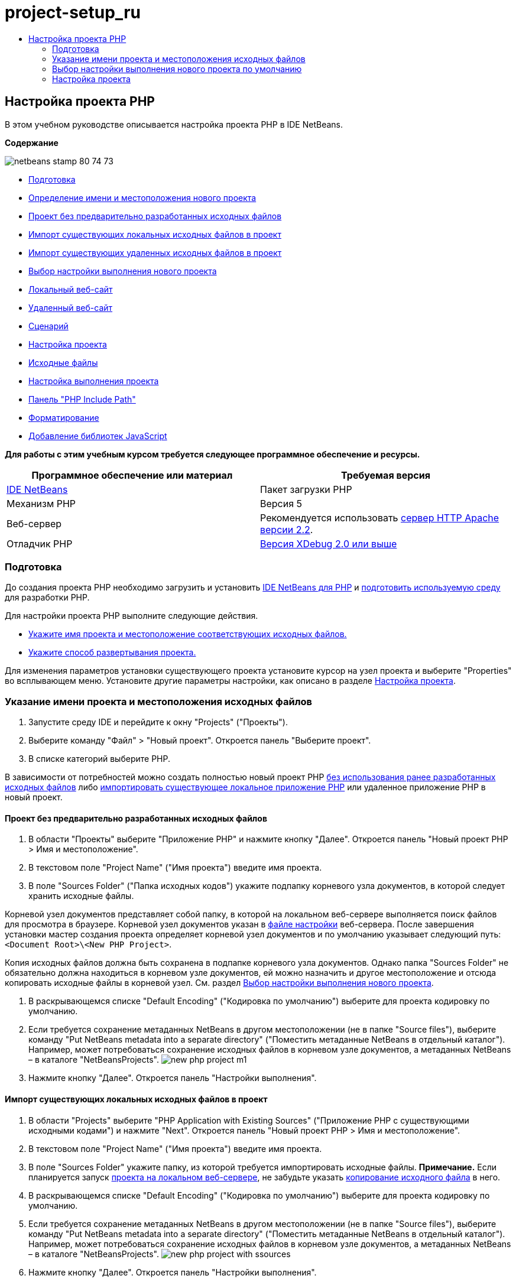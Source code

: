 // 
//     Licensed to the Apache Software Foundation (ASF) under one
//     or more contributor license agreements.  See the NOTICE file
//     distributed with this work for additional information
//     regarding copyright ownership.  The ASF licenses this file
//     to you under the Apache License, Version 2.0 (the
//     "License"); you may not use this file except in compliance
//     with the License.  You may obtain a copy of the License at
// 
//       http://www.apache.org/licenses/LICENSE-2.0
// 
//     Unless required by applicable law or agreed to in writing,
//     software distributed under the License is distributed on an
//     "AS IS" BASIS, WITHOUT WARRANTIES OR CONDITIONS OF ANY
//     KIND, either express or implied.  See the License for the
//     specific language governing permissions and limitations
//     under the License.
//

= project-setup_ru
:jbake-type: page
:jbake-tags: old-site, needs-review
:jbake-status: published
:keywords: Apache NetBeans  project-setup_ru
:description: Apache NetBeans  project-setup_ru
:toc: left
:toc-title:

== Настройка проекта PHP

В этом учебном руководстве описывается настройка проекта PHP в IDE NetBeans.

*Содержание*

image:netbeans-stamp-80-74-73.png[title="Содержимое этой страницы применимо к IDE NetBeans 7.2, 7.3, 7.4 и 8.0"]

* link:#gettingReady[Подготовка]
* link:#location[Определение имени и местоположения нового проекта]
* link:#projectNoExistingSources[Проект без предварительно разработанных исходных файлов]
* link:#importSources[Импорт существующих локальных исходных файлов в проект]
* link:#remote-sources[Импорт существующих удаленных исходных файлов в проект]
* link:#runConfiguration[Выбор настройки выполнения нового проекта]
* link:#localServer[Локальный веб-сайт]
* link:#remiteWebSite[Удаленный веб-сайт]
* link:#scriptCommandLine[Сценарий]
* link:#managingProjectSetup[Настройка проекта]
* link:#sources[Исходные файлы]
* link:#run-configuration-panel[Настройка выполнения проекта]
* link:#phpIncludePath[Панель "PHP Include Path"]
* link:#formatting[Форматирование]
* link:#add-js-libraries[Добавление библиотек JavaScript]

*Для работы с этим учебным курсом требуется следующее программное обеспечение и ресурсы.*

|===
|Программное обеспечение или материал |Требуемая версия 

|link:https://netbeans.org/downloads/index.html[IDE NetBeans] |Пакет загрузки PHP 

|Механизм PHP |Версия 5 

|Веб-сервер |Рекомендуется использовать link:http://httpd.apache.org/download.cgi[сервер HTTP Apache версии 2.2].
 

|Отладчик PHP |link:http://www.xdebug.org[Версия XDebug 2.0 или выше] 
|===

=== Подготовка

До создания проекта PHP необходимо загрузить и установить link:https://netbeans.org/downloads/index.html[IDE NetBeans для PHP] и link:../../trails/php.html#configuration[подготовить используемую среду] для разработки PHP.

Для настройки проекта PHP выполните следующие действия.

* link:#location[Укажите имя проекта и местоположение соответствующих исходных файлов.]
* link:#runConfiguration[Укажите способ развертывания проекта.]

Для изменения параметров установки существующего проекта установите курсор на узел проекта и выберите "Properties" во всплывающем меню. Установите другие параметры настройки, как описано в разделе link:#managingProjectSetup[Настройка проекта].

=== Указание имени проекта и местоположения исходных файлов

1. Запустите среду IDE и перейдите к окну "Projects" ("Проекты").
2. Выберите команду "Файл" > "Новый проект". Откроется панель "Выберите проект".
3. В списке категорий выберите PHP.

В зависимости от потребностей можно создать полностью новый проект PHP link:#projectNoExistingSources[без использования ранее разработанных исходных файлов] либо link:#importSources[импортировать существующее локальное приложение PHP] или удаленное приложение PHP в новый проект.

==== Проект без предварительно разработанных исходных файлов

1. В области "Проекты" выберите "Приложение PHP" и нажмите кнопку "Далее". Откроется панель "Новый проект PHP > Имя и местоположение".
2. В текстовом поле "Project Name" ("Имя проекта") введите имя проекта.
3. В поле "Sources Folder" ("Папка исходных кодов") укажите подпапку корневого узла документов, в которой следует хранить исходные файлы.

Корневой узел документов представляет собой папку, в которой на локальном веб-сервере выполняется поиск файлов для просмотра в браузере. Корневой узел документов указан в link:../../trails/php.html#configuration[файле настройки] веб-сервера. После завершения установки мастер создания проекта определяет корневой узел документов и по умолчанию указывает следующий путь: `<Document Root>\<New PHP Project>`.

Копия исходных файлов должна быть сохранена в подпапке корневого узла документов. Однако папка "Sources Folder" не обязательно должна находиться в корневом узле документов, ей можно назначить и другое местоположение и отсюда копировать исходные файлы в корневой узел. См. раздел link:#copy-sources[Выбор настройки выполнения нового проекта].

4. В раскрывающемся списке "Default Encoding" ("Кодировка по умолчанию") выберите для проекта кодировку по умолчанию.
5. Если требуется сохранение метаданных NetBeans в другом местоположении (не в папке "Source files"), выберите команду "Put NetBeans metadata into a separate directory" ("Поместить метаданные NetBeans в отдельный каталог"). Например, может потребоваться сохранение исходных файлов в корневом узле документов, а метаданных NetBeans – в каталоге "NetBeansProjects".
image:new-php-project-m1.png[]
6. Нажмите кнопку "Далее". Откроется панель "Настройки выполнения".

==== Импорт существующих локальных исходных файлов в проект

1. В области "Projects" выберите "PHP Application with Existing Sources" ("Приложение PHP с существующими исходными кодами") и нажмите "Next". Откроется панель "Новый проект PHP > Имя и местоположение".
2. В текстовом поле "Project Name" ("Имя проекта") введите имя проекта.
3. В поле "Sources Folder" укажите папку, из которой требуется импортировать исходные файлы.
*Примечание.* Если планируется запуск link:#localServer[проекта на локальном веб-сервере], не забудьте указать link:#copyFilesFromSourcesFolder[копирование исходного файла] в него.
4. В раскрывающемся списке "Default Encoding" ("Кодировка по умолчанию") выберите для проекта кодировку по умолчанию.
5. Если требуется сохранение метаданных NetBeans в другом местоположении (не в папке "Source files"), выберите команду "Put NetBeans metadata into a separate directory" ("Поместить метаданные NetBeans в отдельный каталог"). Например, может потребоваться сохранение исходных файлов в корневом узле документов, а метаданных NetBeans – в каталоге "NetBeansProjects".
image:new-php-project-with-ssources.png[]
6. Нажмите кнопку "Далее". Откроется панель "Настройки выполнения".

==== Импорт существующих удаленных исходных файлов в проект

1. В области "Projects" выберите "PHP Application from Remote Server" ("Приложение PHP с удаленного сервера") и нажмите "Next". Откроется панель "Новый проект PHP > Имя и местоположение".
2. В текстовом поле "Project Name" ("Имя проекта") введите имя проекта.
3. В поле "Sources Folder" укажите подпапку _локального_ корневого узла документов, в которой следует хранить исходные файлы.

Корневой узел документов представляет собой папку, в которой на локальном веб-сервере выполняется поиск файлов для просмотра в браузере. Корневой узел документов указан в link:../../trails/php.html#configuration[файле настройки] веб-сервера. После завершения установки мастер создания проекта определяет корневой узел документов и по умолчанию указывает следующий путь: `<Document Root>\<New PHP Project>`. Обратите внимание, что полезно иметь возможность протестировать проект на локальном сервере.

4. Если требуется сохранение метаданных NetBeans в другом местоположении (не в папке "Source files"), выберите команду "Put NetBeans metadata into a separate directory" ("Поместить метаданные NetBeans в отдельный каталог"). Например, может потребоваться сохранение исходных файлов в корневом узле документов, а метаданных NetBeans – в каталоге "NetBeansProjects".
5. Нажмите кнопку "Далее". Откроется панель "Remote Connection" ("Удаленное подключение"). Процесс настройки удаленных подключений описан в учебном курсе link:remote-hosting-and-ftp-account.html[Развертывание приложения PHP на удаленном веб-сервере].

=== Выбор настройки выполнения нового проекта по умолчанию

Настройка выполнения представляет собой сохраненные параметры выполнения проекта PHP. Можно определить несколько настроек для одного проекта и переключаться между ними. Например, если приложение разработано локально и подлежит выгрузке на удаленный производственный сервер, достаточно выбрать другую настройку выполнения. Настройки выполнения применимы как по отношению к выполнению проекта, так и по отношению к отладке. Настройки выполнения соответствуют следующим широко используемым случаям.

* Разработка веб-страниц PHP на локальном компьютере с локальным веб-сервером.
* Выполнение сценариев PHP при помощи локального механизма PHP. Этот подход применяется к тем файлам PHP, которые не предназначены для вывода HTML. Поэтому такие сценарии могут запускаться без браузера.
* Удаленная разработка. Исходный код PHP и другие файлы приложений выгружаются на удаленный веб-сервер по протоколу FTP. Этот вариант использования является обычным для случаев совместного применения результатов разработки многими пользователями.
* Сочетание вышеупомянутых вариантов использования: приложение разрабатывается локально, а после выполнения развертывается на удаленном производственном сервере. При необходимости сценарии PHP выполняются в течение разработки.

При создании нового проекта PHP создается настройка выполнения проекта по умолчанию. Для выбора настройки выполнения по умолчанию для проекта выберите соответствующий пункт из раскрывающегося списка "Run As" на панели "Run Configuration". Доступны следующие параметры:

* link:#localServer[Локальный веб-сайт]. Для использования этой настройки выполнения необходим link:../../trails/php.html#configuration[установленный сервер HTTP Apache] в рабочем состоянии.
* link:remote-hosting-and-ftp-account.html[Удаленный веб-сайт (FTP/SFTP) (Отдельное руководство)] Для использования этой настройки обязательными являются link:remote-hosting-and-ftp-account.html#registerHostingAccount[учетная запись размещения] на удаленном сервере и link:remote-hosting-and-ftp-account.html#createFTPAccount[учетная запись FTP] на этом сервере.
* link:#scriptCommandLine[Сценарий]. Эта настройка выполнения не требует наличия установленного и функционирующего веб-сервера. Достаточно указать link:../../trails/php.html#configuration[механизм PHP].

Процесс создания дополнительных настроек выполнения или изменения настроек выполнения по умолчанию описан в разделе link:#runConfiguration[Пользовательская настройка проекта: Настройка выполнения]. Он практически идентичен процессу создания настройки выполнения по умолчанию, за исключением использования диалогового окна "Properties" для существующего проекта вместо мастера создания проекта.

==== Локальный веб-сайт

Настройка локального веб-сайта включает в себя копию папок источников PHP веб-папке веб-сервера Apache, установленного на используемом компьютере. Проект часто может иметь настройку как локального, так и удаленного веб-сервера. Обратите внимание, что процедура настройки выполнения на локальном веб-сайте несколько различается в зависимости от того, создается ли проект из существующих исходных кодов или без их использования.

*Настройка локального веб-сайта.*

1. В раскрывающемся списке "Run As" ("Выполнить как") выберите "Local Web Site" ("Локальный веб-сайт").
2. В поле "Project URL" ("URL-адрес проекта") проверьте автоматически предложенный URL-адрес. Убедитесь, что сервер HTTP Apache прослушивает порт 80 по умолчанию. Если это не так, явным образом укажите номер порта в формате `localhost:<номер порта>`.
image:run-configuration-local-server-project-with-existing-sources.png[]
3. При создании проекта из существующих исходных кодов можно выбрать файл исходного кода для использования в качестве файла индекса.
4. Для хранения исходных файлов проекта в другом каталоге, отличном от проекта IDE NetBeans выберите "Копировать файлы из папки исходных файлов в другое местоположение". _При создании проекта из существующих исходных кодов данное действие является обязательным, кроме случаев, когда существующие исходные коды уже находились в папке "web" сервера Apache._
В этом поле по умолчанию указан следующий путь: `<Document Root>\<New PHP Project>`. Используйте кнопку "Browse" ("Обзор") для указания другого пути при необходимости.
Корень документов – это папка, в которой веб-сервер ищет файлы для открытия в браузере. Корневой узел документов указан в link:../../trails/php.html#configuration[файле настройки] веб-сервера.
Мастер обнаруживает тип установки Apache либо как отдельного компонента, либо в составе пакета и предлагает путь к папке по умолчанию `htdocs` (папка для текущего типа установки). Поэтому при принятии параметров по умолчанию в течение настройки сервера Apache или пакета AMP следует выбрать соответствующий путь в раскрывающемся списке.
5. Нажмите кнопку 'Готово'. Среда IDE создает проект PHP.

==== Удаленный веб-сайт

См. учебный курс link:remote-hosting-and-ftp-account.html[Развертывание приложения PHP на удаленном веб-сервере].

==== Сценарий

1. В раскрывающемся списке "Run As" выберите "Script".
image:project-properties-script.png[]
2. Чтобы указать местоположение механизма PHP, нажмите кнопку "Configure" рядом с окном "Use Default PHP Interpreter". На вкладке "General" откроется диалоговое окно "PHP Options".
image:run-config-script-options-m1.png[]
3. В поле "PHP 5 Interpreter" укажите путь к файлу `php.exe`. При необходимости используйте кнопку "Browse" или кнопку "Search...".
4. Для указания формы отображения результатов выполнения сценария установите соответствующий флажок в области "Open Result In". Доступны следующие параметры:

* Окно 'Результаты'. Результаты выполнения сценария будут отображены в окне выходных данных в нижней части окна IDE NetBeans.
* Веб-браузер. Откроется окно браузера по умолчанию с результатами выполнения сценария в форме файла HTML.
* Редактор. Результаты выполнения сценария отобразятся в виде файла HTML в окне редактора IDE.
5. Нажмите кнопку "ОК". Диалоговое окно "Options" закроется, и будет выполнен возврат к панели "Run Configuration".
6. Добавьте любые аргументы, например `debug=true` и любые link:http://www.php.net/manual/en/features.commandline.options.php[необязательные параметры командной строки PHP].

=== Настройка проекта

В ходе создания проекта определяются основные параметры настройки проекта: тип, местоположение исходных файлов и настройка выполнения по умолчанию. Для установки дополнительных параметров выполните настройку проекта. Установите курсор на узел проекта и во всплывающем меню выберите "Properties". Откроется панель "Project Properties" со списком категорий параметров установки.

==== Исходные файлы


На панели "Sources":

1. В поле "Web Root" отображается корневая папка местоположения приложения. По умолчанию в этом поле отображается папка "Sources". Для изменения корневого веб-узла нажмите кнопку "Browse" и выберите другую папку.
2. При необходимости выберите "link:#location[Copy files from Sources Folder to another location]" и укажите путь к папке, в которой сохранены данные.
3. При необходимости измените кодировку.
image:pprop-sources.png[]
4. Для завершения настройки проекта нажмите кнопку "ОК".

==== Настройка выполнения проекта


На панели "Run Configuration" измените настройку выполнения по умолчанию и/или при необходимости определите новые настройки выполнения.

1. Для изменения параметров по умолчанию link:#runConfiguration[обновите поля, как при создании проекта].
2. Для определения новой настройки выполнения щелкните "New" рядом с раскрывающимся списком "Configuration". Откроется диалоговое окно "Create New Configuration".
3. В поле "Configuration Name" введите имя новой настройки выполнения и нажмите кнопку "ОК". Будет выполнен возврат к панели "Настройки выполнения".
4. Определите такие же параметры настройки, которые были установлены во время создания проекта была при определении link:#runConfiguration[настройки выполнения по умолчанию], и нажмите кнопку "ОК". Новая настройка добавлена в раскрывающийся список "Configuration".
5. Для удаления настройки выберите ее в раскрывающемся списке "Configuration" и нажмите кнопку "Delete" (Удалить).
image:pprop-runconfig.png[]
6. Для завершения настройки проекта нажмите кнопку "ОК".

==== Панель "PHP Include Path"


На панели "Include Path" укажите местоположение файлов, которые будут использоваться в рамках проекта, однако они не должны находиться в одной папке с исходными файлами.

1. Для добавления папки нажмите "Add Folder". Откроется диалоговое окно "Select Folder".
2. Выберите требуемые папки и нажмите "Open". Будет выполнен возврат к панели "PHP Include Path". Новая папка добавлена в список.
3. Для перемещения по списку используйте кнопки "Move Up" и "Down".
4. Для удаления папки из списка включенных папок выберите папку и нажмите "Remove".
image:pprop-include-path.png[]
5. Для завершения настройки проекта нажмите кнопку "ОК".

==== Форматирование

На панели "Formatting" определите, какой стиль форматирования требуется применить в редакторе к исходным файлам. Можно указать глобальное форматирование или форматирование конкретного проекта.

*Установка глобального форматирования среды IDE.*

1. Выберите "Use global options".
2. Щeлкните "Edit Global Options". На вкладке "Editor > Formatting" откроется диалоговое окно "IDE Options".
image:global-formatting.png[]
3. В раскрывающемся списке "Language" выберите язык, к которому должны быть применены параметры установки.
4. В раскрывающемся списке "Categories" выберите элементы формата, к которым будут применены эти параметры.
5. Укажите нужный тип форматирования и нажмите кнопку "ОК".
6. Для получения дополнительных сведений нажмите кнопку "Help".

*Выбор форматирования конкретного проекта.*

1. Выберите "Use project-specific options". Отображается скрытая область. image:pprop-formatting.png[]
2. В раскрывающемся списке "Language" выберите "All Languages" или "PHP". В этом случае вариант "All Languages" означает PHP и все языки PHP проекта.
3. В раскрывающемся списке "Categories" выберите элементы формата, к которым будут применены эти параметры.
4. Укажите нужный тип форматирования и нажмите кнопку "ОК".
5. Для получения дополнительных сведений нажмите кнопку "Help".

==== Добавление библиотек JavaScript

Встроенные библиотеки JavaScript были удалены в IDE NetBeans 6.7 из-за их очень большого размера и понижали производительность, а также потому, что библиотеки очень просто добавлять вручную. При добавлении библиотек JavaScript к проекту вручную в среде IDE проекта включаются автозавершение кода и другие функциональные возможности, связанные с JavaScript.

*Добавление библиотек JavaScript к проекту.*

1. Загрузите необходимые библиотеки JavaScript или укажите их местоположение, если они уже имеются.
2. Скопируйте библиотеки JavaScript в папку с проектом PHP с помощью среды IDE или проводника файлов.

Если свойства проекта установлены таким образом, что исходные коды проекта копируются в другое местоположение (см. link:#sources[Исходные коды]), то библиотеки JavaScript также будут копироваться в это местоположение. Если развертывание проекта осуществляется на удаленном сервере, то библиотеки JavaScript загружаются на этот сервере при следующей загрузке на него исходных кодов проекта.

link:/about/contact_form.html?to=3&subject=Feedback:%20PHP%20Project%20Setup[Отправить отзыв по этому учебному курсу]


Для отправки комментариев и предложений, получения поддержки и новостей о последних разработках, связанных с PHP IDE NetBeans link:../../../community/lists/top.html[присоединяйтесь к списку рассылки users@php.netbeans.org].

link:../../trails/php.html[Возврат к учебной карте PHP]


NOTE: This document was automatically converted to the AsciiDoc format on 2018-03-13, and needs to be reviewed.
